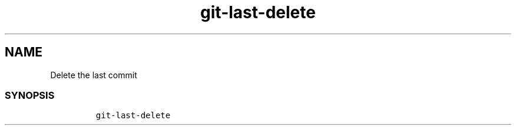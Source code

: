 .\" Automatically generated by Pandoc 2.17.1.1
.\"
.\" Define V font for inline verbatim, using C font in formats
.\" that render this, and otherwise B font.
.ie "\f[CB]x\f[]"x" \{\
. ftr V B
. ftr VI BI
. ftr VB B
. ftr VBI BI
.\}
.el \{\
. ftr V CR
. ftr VI CI
. ftr VB CB
. ftr VBI CBI
.\}
.TH "git-last-delete" "1" "" "Version Latest" "git-last-delete"
.hy
.SH NAME
.PP
Delete the last commit
.SS SYNOPSIS
.IP
.nf
\f[C]
git-last-delete
\f[R]
.fi
